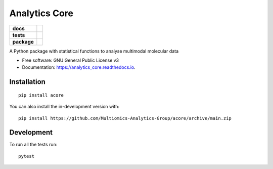 =====
Analytics Core
=====


.. start-badges

.. list-table::
    :stub-columns: 1

    * - docs
      - |docs|
    * - tests
      - | |Pylint|
    * - package
      - | |version| |wheel| |supported-versions| |supported-implementations|
      
.. |docs| image:: https://readthedocs.org/projects/acore/badge/?style=flat
    :target: https://acore.readthedocs.io/
    :alt: Documentation Status

.. |Pylint| image:: https://github.com/Multiomics-Analytics-Group/acore/actions/workflows/pylint.yml/badge.svg
    :alt: GitHub Actions Pylint Status
    :target: https://github.com/Multiomics-Analytics-Group/acore/actions/workflows/pylint.yml

.. |version| image:: https://img.shields.io/pypi/v/acore.svg
    :alt: PyPI Package latest release
    :target: https://pypi.org/project/acore

.. |wheel| image:: https://img.shields.io/pypi/wheel/acore.svg
    :alt: PyPI Wheel
    :target: https://pypi.org/project/acore

.. |supported-versions| image:: https://img.shields.io/pypi/pyversions/acore.svg
    :alt: Supported versions
    :target: https://pypi.org/project/acore

.. |supported-implementations| image:: https://img.shields.io/pypi/implementation/acore.svg
    :alt: Supported implementations
    :target: https://pypi.org/project/acore

.. end-badges




A Python package with statistical functions to analyse multimodal molecular data


* Free software: GNU General Public License v3
* Documentation: https://analytics_core.readthedocs.io.


Installation
============

::

    pip install acore

You can also install the in-development version with::

    pip install https://github.com/Multiomics-Analytics-Group/acore/archive/main.zip



Development
===========

To run all the tests run::

    pytest 